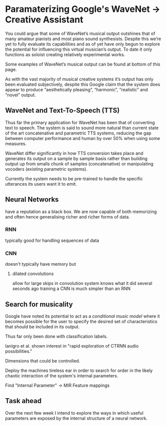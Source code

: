 * Paramaterizing Google's WaveNet -> Creative Assistant

You could argue that some of WaveNet’s musical output outshines that of many
amateur pianists and most piano sound synthesists. Despite this we’re yet to
fully evaluate its capabilities and as of yet have only begun to explore the potential for influencing this virtual musician’s output. To date it only functions as soloist creating relatively experimental works.

Some examples of WaveNet’s musical output can be found at bottom of this page.

As with the vast majority of musical creative systems it’s output has only been evaluated subjectively, despite this Google claim that the system does appear to produce “aesthetically pleasing”, “harmonic”, “realistic” and “novel” output.

** WaveNet and Text-To-Speech (TTS)
Thus far the primary application for WaveNet has been that of converting text to speech. The system is said to sound more natural than current state of the art concatenative and parametric TTS systems, reducing the gap between computer performance and human by over 50% when using some measures.

WaveNet differ significantly in how TTS conversion takes place and generates its output on a sample by sample basis rather than building output up from smalls chunk of samples (concatenative) or manipulating vocoders (existing parametric systems).

Currently the system needs to be pre-trained to handle the specific utterances its users want it to emit.

** Neural Networks
have a reputation as a black box.
We are now capable of both memorizing and often hence generalising richer and richer forms of data.

*** RNN
typically good for handling sequences of data

*** CNN
doesn't typically have memory but
**** dilated convolutions
allow for large skips in convolution
system knows what it did several seconds ago
training a CNN is much simpler than an RNN


** Search for musicality

Google have noted its potential to act as a /conditional music model/ where it becomes possible for the user to specify the desired set of characteristics that should be included in its output.

Thus far only been done with classification labels.

Ianigro et al. shown interest in "rapid exploration of CTRNN audio possibilities."

Dimensions that could be controlled.

Deploy the machines tireless ear in order to search for order in the likely chaotic interaction of the system's internal parameters.

Find "Internal Parameter" -> MIR Feature mappings

** Task ahead

Over the next few week I intend to explore the ways in which useful parameters are exposed by the internal structure of a neural network.
